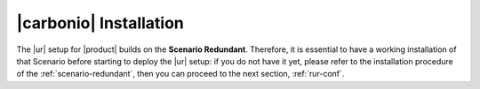 .. _rur-install:

|carbonio| Installation
=======================

.. todo:: what about renaming this page *Preliminaries and
   Installation*? This way we could add some more advice about this scenario


The |ur| setup for |product| builds on the **Scenario
Redundant**. Therefore, it is essential to have a working installation
of that Scenario before starting to deploy the |ur| setup: if you do
not have it yet, please refer to the installation procedure of the
:ref:`scenario-redundant`, then you can proceed to the next
section, :ref:`rur-conf`.

